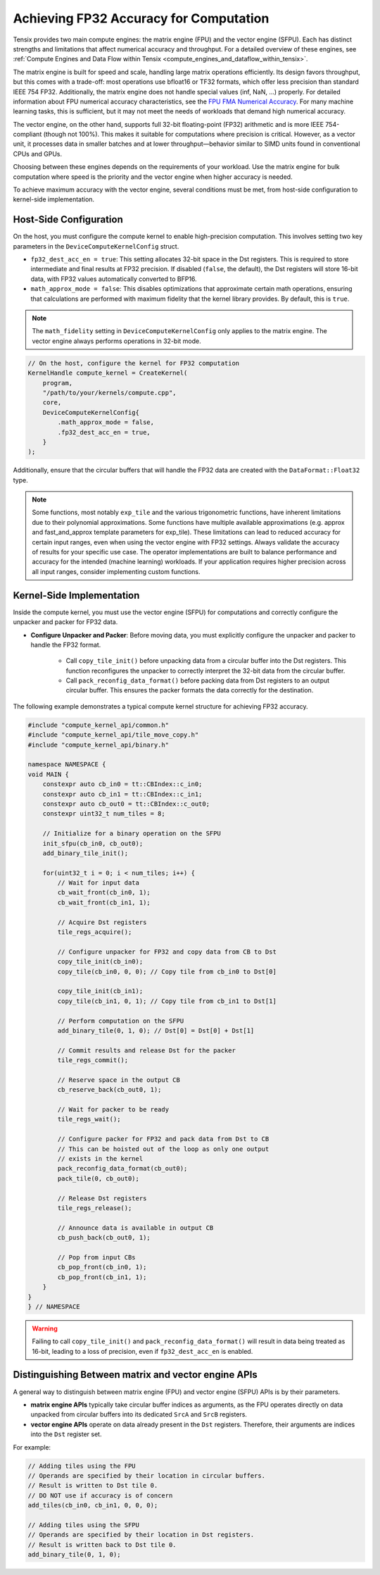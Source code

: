 .. _achieving_fp32_accuracy_for_computation:

Achieving FP32 Accuracy for Computation
=======================================

Tensix provides two main compute engines: the matrix engine (FPU) and the vector engine (SFPU). Each has distinct strengths and limitations that affect numerical accuracy and throughput. For a detailed overview of these engines, see :ref:`Compute Engines and Data Flow within Tensix <compute_engines_and_dataflow_within_tensix>`.

The matrix engine is built for speed and scale, handling large matrix operations efficiently. Its design favors throughput, but this comes with a trade-off: most operations use bfloat16 or TF32 formats, which offer less precision than standard IEEE 754 FP32. Additionally, the matrix engine does not handle special values (inf, NaN, ...) properly. For detailed information about FPU numerical accuracy characteristics, see the `FPU FMA Numerical Accuracy <https://github.com/tenstorrent/tt-isa-documentation/blob/main/Miscellaneous/FMA/README.md#correctness-of-fma_model_ieee>`_. For many machine learning tasks, this is sufficient, but it may not meet the needs of workloads that demand high numerical accuracy.

The vector engine, on the other hand, supports full 32-bit floating-point (FP32) arithmetic and is more IEEE 754-compliant (though not 100%). This makes it suitable for computations where precision is critical. However, as a vector unit, it processes data in smaller batches and at lower throughput—behavior similar to SIMD units found in conventional CPUs and GPUs.

Choosing between these engines depends on the requirements of your workload. Use the matrix engine for bulk computation where speed is the priority and the vector engine when higher accuracy is needed.

To achieve maximum accuracy with the vector engine, several conditions must be met, from host-side configuration to kernel-side implementation.

Host-Side Configuration
-----------------------

On the host, you must configure the compute kernel to enable high-precision computation. This involves setting two key parameters in the ``DeviceComputeKernelConfig`` struct.

* ``fp32_dest_acc_en = true``: This setting allocates 32-bit space in the Dst registers. This is required to store intermediate and final results at FP32 precision. If disabled (``false``, the default), the Dst registers will store 16-bit data, with FP32 values automatically converted to BFP16.
* ``math_approx_mode = false``: This disables optimizations that approximate certain math operations, ensuring that calculations are performed with maximum fidelity that the kernel library provides. By default, this is ``true``.

.. note::

    The ``math_fidelity`` setting in ``DeviceComputeKernelConfig`` only applies to the matrix engine. The vector engine always performs operations in 32-bit mode.

.. code-block:: cpp

    // On the host, configure the kernel for FP32 computation
    KernelHandle compute_kernel = CreateKernel(
        program,
        "/path/to/your/kernels/compute.cpp",
        core,
        DeviceComputeKernelConfig{
            .math_approx_mode = false,
            .fp32_dest_acc_en = true,
        }
    );

Additionally, ensure that the circular buffers that will handle the FP32 data are created with the ``DataFormat::Float32`` type.

.. note::

    Some functions, most notably ``exp_tile`` and the various trigonometric functions, have inherent limitations due to their polynomial approximations. Some functions have multiple available approximations (e.g. approx and fast_and_approx template parameters for exp_tile). These limitations can lead to reduced accuracy for certain input ranges, even when using the vector engine with FP32 settings. Always validate the accuracy of results for your specific use case. The operator implementations are built to balance performance and accuracy for the intended (machine learning) workloads. If your application requires higher precision across all input ranges, consider implementing custom functions.

Kernel-Side Implementation
--------------------------

Inside the compute kernel, you must use the vector engine (SFPU) for computations and correctly configure the unpacker and packer for FP32 data.

* **Configure Unpacker and Packer**: Before moving data, you must explicitly configure the unpacker and packer to handle the FP32 format.

    * Call ``copy_tile_init()`` before unpacking data from a circular buffer into the Dst registers. This function reconfigures the unpacker to correctly interpret the 32-bit data from the circular buffer.
    * Call ``pack_reconfig_data_format()`` before packing data from Dst registers to an output circular buffer. This ensures the packer formats the data correctly for the destination.

The following example demonstrates a typical compute kernel structure for achieving FP32 accuracy.

.. code-block:: cpp

    #include "compute_kernel_api/common.h"
    #include "compute_kernel_api/tile_move_copy.h"
    #include "compute_kernel_api/binary.h"

    namespace NAMESPACE {
    void MAIN {
        constexpr auto cb_in0 = tt::CBIndex::c_in0;
        constexpr auto cb_in1 = tt::CBIndex::c_in1;
        constexpr auto cb_out0 = tt::CBIndex::c_out0;
        constexpr uint32_t num_tiles = 8;

        // Initialize for a binary operation on the SFPU
        init_sfpu(cb_in0, cb_out0);
        add_binary_tile_init();

        for(uint32_t i = 0; i < num_tiles; i++) {
            // Wait for input data
            cb_wait_front(cb_in0, 1);
            cb_wait_front(cb_in1, 1);

            // Acquire Dst registers
            tile_regs_acquire();

            // Configure unpacker for FP32 and copy data from CB to Dst
            copy_tile_init(cb_in0);
            copy_tile(cb_in0, 0, 0); // Copy tile from cb_in0 to Dst[0]

            copy_tile_init(cb_in1);
            copy_tile(cb_in1, 0, 1); // Copy tile from cb_in1 to Dst[1]

            // Perform computation on the SFPU
            add_binary_tile(0, 1, 0); // Dst[0] = Dst[0] + Dst[1]

            // Commit results and release Dst for the packer
            tile_regs_commit();

            // Reserve space in the output CB
            cb_reserve_back(cb_out0, 1);

            // Wait for packer to be ready
            tile_regs_wait();

            // Configure packer for FP32 and pack data from Dst to CB
            // This can be hoisted out of the loop as only one output
            // exists in the kernel
            pack_reconfig_data_format(cb_out0);
            pack_tile(0, cb_out0);

            // Release Dst registers
            tile_regs_release();

            // Announce data is available in output CB
            cb_push_back(cb_out0, 1);

            // Pop from input CBs
            cb_pop_front(cb_in0, 1);
            cb_pop_front(cb_in1, 1);
        }
    }
    } // NAMESPACE

.. warning::
    Failing to call ``copy_tile_init()`` and ``pack_reconfig_data_format()`` will result in data being treated as 16-bit, leading to a loss of precision, even if ``fp32_dest_acc_en`` is enabled.

Distinguishing Between matrix and vector engine APIs
----------------------------------------------------

A general way to distinguish between matrix engine (FPU) and vector engine (SFPU) APIs is by their parameters.

* **matrix engine APIs** typically take circular buffer indices as arguments, as the FPU operates directly on data unpacked from circular buffers into its dedicated ``SrcA`` and ``SrcB`` registers.
* **vector engine APIs** operate on data already present in the ``Dst`` registers. Therefore, their arguments are indices into the ``Dst`` register set.

For example:

.. code-block:: cpp

    // Adding tiles using the FPU
    // Operands are specified by their location in circular buffers.
    // Result is written to Dst tile 0.
    // DO NOT use if accuracy is of concern
    add_tiles(cb_in0, cb_in1, 0, 0, 0);

    // Adding tiles using the SFPU
    // Operands are specified by their location in Dst registers.
    // Result is written back to Dst tile 0.
    add_binary_tile(0, 1, 0);
